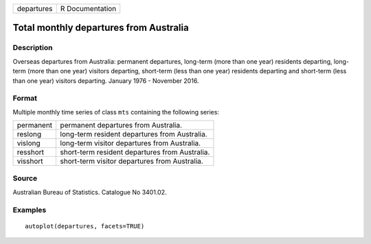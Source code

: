 ========== ===============
departures R Documentation
========== ===============

Total monthly departures from Australia
---------------------------------------

Description
~~~~~~~~~~~

Overseas departures from Australia: permanent departures, long-term
(more than one year) residents departing, long-term (more than one year)
visitors departing, short-term (less than one year) residents departing
and short-term (less than one year) visitors departing. January 1976 -
November 2016.

Format
~~~~~~

Multiple monthly time series of class ``mts`` containing the following
series:

========= ==============================================
permanent permanent departures from Australia.
reslong   long-term resident departures from Australia.
vislong   long-term visitor departures from Australia.
resshort  short-term resident departures from Australia.
visshort  short-term visitor departures from Australia.
========= ==============================================

Source
~~~~~~

Australian Bureau of Statistics. Catalogue No 3401.02.

Examples
~~~~~~~~

::


   autoplot(departures, facets=TRUE)


